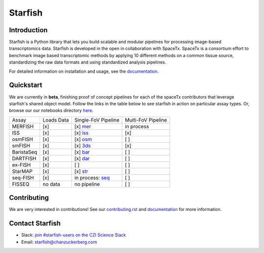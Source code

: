 Starfish
========


.. image:: https://img.shields.io/pypi/v/starfish   
    :target: https://pypi.org/project/starfish/
    :alt: PyPI
    
.. image:: https://img.shields.io/pypi/dm/starfish   
   :target: https://pypistats.org/packages/starfish
   :alt: PyPI - Downloads

.. image:: https://readthedocs.org/projects/spacetx-starfish/badge/?version=latest
    :target: https://spacetx-starfish.readthedocs.io/en/latest/?badge=latest
    :alt: Documentation Status
    
.. image:: https://join-cziscience-slack.herokuapp.com/badge.svg
    :target: https://join-cziscience-slack.herokuapp.com/
    :alt: Join the CZI Science slack
    
.. image:: https://travis-ci.com/spacetx/starfish.svg?branch=master
    :target: https://travis-ci.com/spacetx/starfish
    
.. image:: https://codecov.io/gh/spacetx/starfish/branch/master/graph/badge.svg
    :target: https://codecov.io/gh/spacetx/starfish
    

.. ideally we could use the ..include directive here instead of copy and pasting the following
   information


.. image:: docs/source/_static/design/logo.png
    :scale: 50 %

Introduction
------------

Starfish is a Python library that lets you build scalable and modular pipelines for processing image-based transcriptomics data. Starfish is developed in the open in collaboration with SpaceTx. SpaceTx is a consortium effort to benchmark image based transcriptomic methods by applying 10 different methods on a common tissue source, standardizing the raw data formats and using standardized analysis pipelines.

For detailed information on installation and usage, see the documentation_.

.. _documentation: https://spacetx-starfish.readthedocs.io/en/latest/

Quickstart
------------

We are currently in **beta**, finishing proof of concept pipelines for each of the spaceTx
contributors that leverage starfish's shared object model. Follow the links in the table below
to see starfish in action on particular assay types. Or, browse our our notebooks directory `here <https://github.com/spacetx/starfish/tree/master/notebooks/>`_.

====================  ==========  ===================  ==================
 Assay                Loads Data  Single-FoV Pipeline  Multi-FoV Pipeline
--------------------  ----------  -------------------  ------------------
 MERFISH              [x]         [x] mer_             in process
 ISS                  [x]         [x] iss_             [x]
 osmFISH              [x]         [x] osm_             [ ]
 smFISH               [x]         [x] 3ds_             [x]
 BaristaSeq           [x]         [x] bar_             [ ]
 DARTFISH             [x]         [x] dar_             [ ]
 ex-FISH              [x]         [ ]                  [ ]
 StarMAP              [x]         [x] str_             [ ]
 seq-FISH             [x]         in process: seq_     [ ]
 FISSEQ               no data     no pipeline          [ ]
====================  ==========  ===================  ==================

.. _mer: https://github.com/spacetx/starfish/blob/master/notebooks/MERFISH.ipynb
.. _iss: https://github.com/spacetx/starfish/blob/master/notebooks/ISS.ipynb
.. _osm: https://github.com/spacetx/starfish/blob/master/notebooks/osmFISH.ipynb
.. _bar: https://github.com/spacetx/starfish/blob/master/notebooks/BaristaSeq.ipynb
.. _dar: https://github.com/spacetx/starfish/blob/master/notebooks/DARTFISH.ipynb
.. _str: https://github.com/spacetx/starfish/blob/master/notebooks/STARmap.ipynb
.. _seq: https://github.com/spacetx/starfish/blob/master/notebooks/SeqFISH.ipynb
.. _3ds: https://github.com/spacetx/starfish/blob/master/notebooks/smFISH.ipynb

Contributing
------------

We are very interested in contributions! See our contributing.rst_ and documentation_ for more information.

.. _documentation: https://spacetx-starfish.readthedocs.io/en/latest/
.. _contributing.rst: https://github.com/spacetx/starfish/blob/master/CONTRIBUTING.rst

Contact Starfish
----------------

- Slack: `join #starfish-users on the CZI Science Slack <https://join-cziscience-slack.herokuapp.com/>`_
- Email: `starfish@chanzuckerberg.com <mailto:starfish@chanzuckerberg.com>`_
